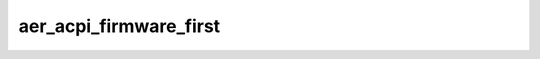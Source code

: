 .. -*- coding: utf-8; mode: rst -*-
.. src-file: drivers/pci/pcie/aer/aerdrv_acpi.c

.. _`aer_acpi_firmware_first`:

aer_acpi_firmware_first
=======================

.. c:function:: bool aer_acpi_firmware_first( void)

    Check if APEI should control AER.

    :param  void:
        no arguments

.. This file was automatic generated / don't edit.

